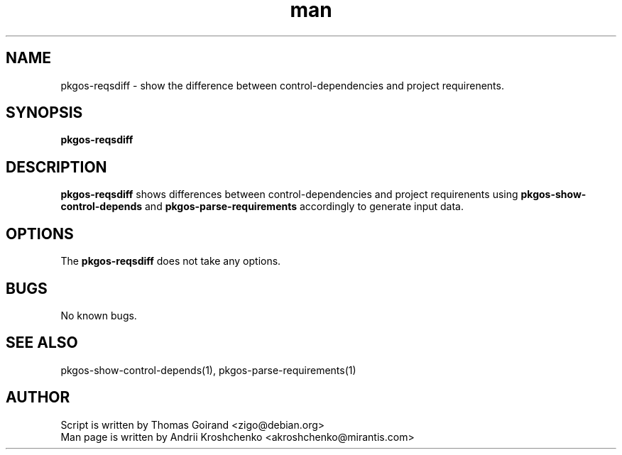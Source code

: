 .\" Contact akroshchenko@mirantis.com to correct errors or typos.
.TH man 8 "27 Apr 2016" "45.0" "pkgos-reqsdiff"
.SH NAME
pkgos-reqsdiff - show the difference between control-dependencies and project requirenents.
.SH SYNOPSIS
.B pkgos-reqsdiff
.SH DESCRIPTION
.B pkgos-reqsdiff
shows differences between control-dependencies and project requirenents
using \fBpkgos-show-control-depends\fR and \fBpkgos-parse-requirements\fR accordingly to generate
input data.
.SH OPTIONS
The \fBpkgos-reqsdiff\fR does not take any options.
.SH BUGS
No known bugs.
.SH SEE ALSO
pkgos-show-control-depends(1), pkgos-parse-requirements(1)
.SH AUTHOR
Script is written by Thomas Goirand <zigo@debian.org>
.PD 0
.TP
Man page is written by Andrii Kroshchenko <akroshchenko@mirantis.com>
